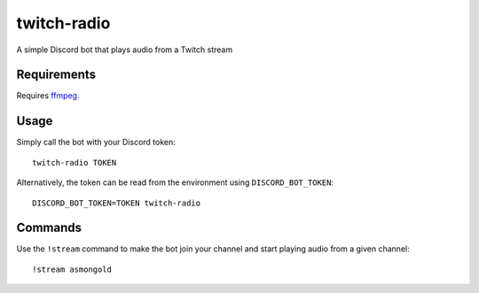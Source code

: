 ************
twitch-radio
************
A simple Discord bot that plays audio from a Twitch stream

Requirements
############
Requires `ffmpeg <https://ffmpeg.org>`_.

Usage
#####
Simply call the bot with your Discord token:
::
   twitch-radio TOKEN

Alternatively, the token can be read from the environment using ``DISCORD_BOT_TOKEN``:
::
   DISCORD_BOT_TOKEN=TOKEN twitch-radio

Commands
########

Use the ``!stream`` command to make the bot join your channel and start playing audio from a given channel:
::
   !stream asmongold
